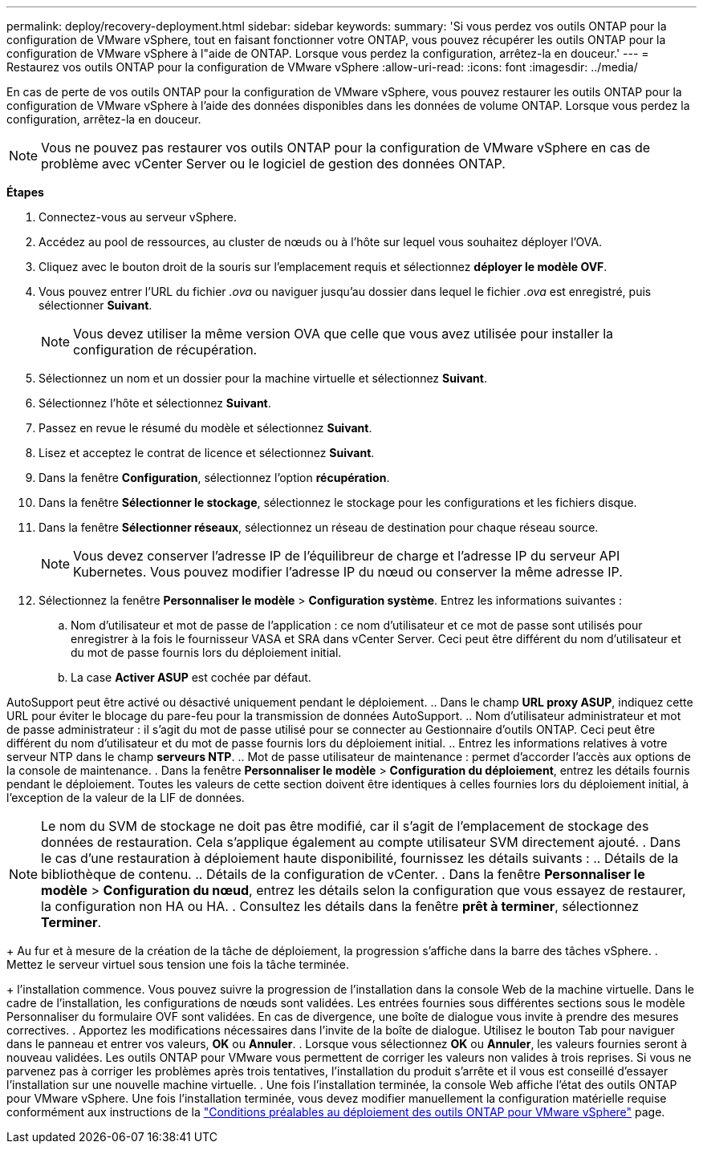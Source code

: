 ---
permalink: deploy/recovery-deployment.html 
sidebar: sidebar 
keywords:  
summary: 'Si vous perdez vos outils ONTAP pour la configuration de VMware vSphere, tout en faisant fonctionner votre ONTAP, vous pouvez récupérer les outils ONTAP pour la configuration de VMware vSphere à l"aide de ONTAP. Lorsque vous perdez la configuration, arrêtez-la en douceur.' 
---
= Restaurez vos outils ONTAP pour la configuration de VMware vSphere
:allow-uri-read: 
:icons: font
:imagesdir: ../media/


[role="lead"]
En cas de perte de vos outils ONTAP pour la configuration de VMware vSphere, vous pouvez restaurer les outils ONTAP pour la configuration de VMware vSphere à l'aide des données disponibles dans les données de volume ONTAP. Lorsque vous perdez la configuration, arrêtez-la en douceur.


NOTE: Vous ne pouvez pas restaurer vos outils ONTAP pour la configuration de VMware vSphere en cas de problème avec vCenter Server ou le logiciel de gestion des données ONTAP.

*Étapes*

. Connectez-vous au serveur vSphere.
. Accédez au pool de ressources, au cluster de nœuds ou à l'hôte sur lequel vous souhaitez déployer l'OVA.
. Cliquez avec le bouton droit de la souris sur l'emplacement requis et sélectionnez *déployer le modèle OVF*.
. Vous pouvez entrer l'URL du fichier _.ova_ ou naviguer jusqu'au dossier dans lequel le fichier _.ova_ est enregistré, puis sélectionner *Suivant*.
+

NOTE: Vous devez utiliser la même version OVA que celle que vous avez utilisée pour installer la configuration de récupération.

. Sélectionnez un nom et un dossier pour la machine virtuelle et sélectionnez *Suivant*.
. Sélectionnez l'hôte et sélectionnez *Suivant*.
. Passez en revue le résumé du modèle et sélectionnez *Suivant*.
. Lisez et acceptez le contrat de licence et sélectionnez *Suivant*.
. Dans la fenêtre *Configuration*, sélectionnez l'option *récupération*.
. Dans la fenêtre *Sélectionner le stockage*, sélectionnez le stockage pour les configurations et les fichiers disque.
. Dans la fenêtre *Sélectionner réseaux*, sélectionnez un réseau de destination pour chaque réseau source.
+

NOTE: Vous devez conserver l'adresse IP de l'équilibreur de charge et l'adresse IP du serveur API Kubernetes. Vous pouvez modifier l'adresse IP du nœud ou conserver la même adresse IP.

. Sélectionnez la fenêtre *Personnaliser le modèle* > *Configuration système*. Entrez les informations suivantes :
+
.. Nom d'utilisateur et mot de passe de l'application : ce nom d'utilisateur et ce mot de passe sont utilisés pour enregistrer à la fois le fournisseur VASA et SRA dans vCenter Server. Ceci peut être différent du nom d'utilisateur et du mot de passe fournis lors du déploiement initial.
.. La case *Activer ASUP* est cochée par défaut.




AutoSupport peut être activé ou désactivé uniquement pendant le déploiement. .. Dans le champ *URL proxy ASUP*, indiquez cette URL pour éviter le blocage du pare-feu pour la transmission de données AutoSupport. .. Nom d'utilisateur administrateur et mot de passe administrateur : il s'agit du mot de passe utilisé pour se connecter au Gestionnaire d'outils ONTAP. Ceci peut être différent du nom d'utilisateur et du mot de passe fournis lors du déploiement initial. .. Entrez les informations relatives à votre serveur NTP dans le champ *serveurs NTP*. .. Mot de passe utilisateur de maintenance : permet d'accorder l'accès aux options de la console de maintenance. . Dans la fenêtre *Personnaliser le modèle* > *Configuration du déploiement*, entrez les détails fournis pendant le déploiement. Toutes les valeurs de cette section doivent être identiques à celles fournies lors du déploiement initial, à l'exception de la valeur de la LIF de données.


NOTE: Le nom du SVM de stockage ne doit pas être modifié, car il s'agit de l'emplacement de stockage des données de restauration. Cela s'applique également au compte utilisateur SVM directement ajouté.
. Dans le cas d'une restauration à déploiement haute disponibilité, fournissez les détails suivants :
.. Détails de la bibliothèque de contenu.
.. Détails de la configuration de vCenter.
. Dans la fenêtre *Personnaliser le modèle* > *Configuration du nœud*, entrez les détails selon la configuration que vous essayez de restaurer, la configuration non HA ou HA.
. Consultez les détails dans la fenêtre *prêt à terminer*, sélectionnez *Terminer*.

+
Au fur et à mesure de la création de la tâche de déploiement, la progression s'affiche dans la barre des tâches vSphere.
. Mettez le serveur virtuel sous tension une fois la tâche terminée.

+ l'installation commence. Vous pouvez suivre la progression de l'installation dans la console Web de la machine virtuelle. Dans le cadre de l'installation, les configurations de nœuds sont validées. Les entrées fournies sous différentes sections sous le modèle Personnaliser du formulaire OVF sont validées. En cas de divergence, une boîte de dialogue vous invite à prendre des mesures correctives. . Apportez les modifications nécessaires dans l'invite de la boîte de dialogue. Utilisez le bouton Tab pour naviguer dans le panneau et entrer vos valeurs, *OK* ou *Annuler*. . Lorsque vous sélectionnez *OK* ou *Annuler*, les valeurs fournies seront à nouveau validées. Les outils ONTAP pour VMware vous permettent de corriger les valeurs non valides à trois reprises. Si vous ne parvenez pas à corriger les problèmes après trois tentatives, l'installation du produit s'arrête et il vous est conseillé d'essayer l'installation sur une nouvelle machine virtuelle. . Une fois l'installation terminée, la console Web affiche l'état des outils ONTAP pour VMware vSphere. Une fois l'installation terminée, vous devez modifier manuellement la configuration matérielle requise conformément aux instructions de la link:../deploy/sizing-requirements.html["Conditions préalables au déploiement des outils ONTAP pour VMware vSphere"] page.
